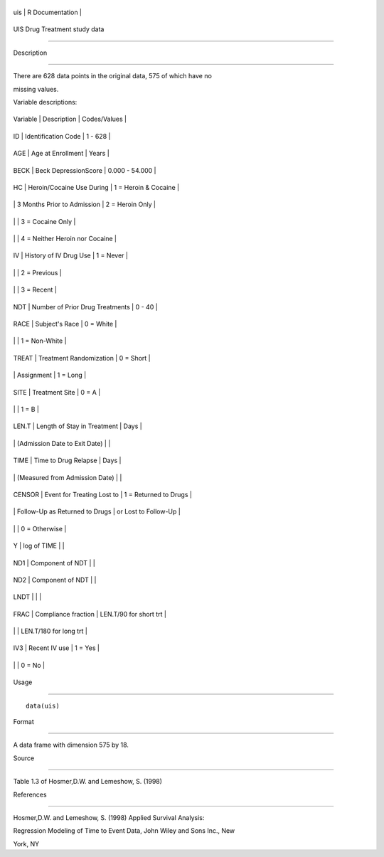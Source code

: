 +-------+-------------------+
| uis   | R Documentation   |
+-------+-------------------+

UIS Drug Treatment study data
-----------------------------

Description
~~~~~~~~~~~

There are 628 data points in the original data, 575 of which have no
missing values.

Variable descriptions:

+------------+-----------------------------------+----------------------------------+
| Variable   | Description                       | Codes/Values                     |
+------------+-----------------------------------+----------------------------------+
| ID         | Identification Code               | 1 - 628                          |
+------------+-----------------------------------+----------------------------------+
| AGE        | Age at Enrollment                 | Years                            |
+------------+-----------------------------------+----------------------------------+
| BECK       | Beck DepressionScore              | 0.000 - 54.000                   |
+------------+-----------------------------------+----------------------------------+
| HC         | Heroin/Cocaine Use During         | 1 = Heroin & Cocaine             |
+------------+-----------------------------------+----------------------------------+
|            | 3 Months Prior to Admission       | 2 = Heroin Only                  |
+------------+-----------------------------------+----------------------------------+
|            |                                   | 3 = Cocaine Only                 |
+------------+-----------------------------------+----------------------------------+
|            |                                   | 4 = Neither Heroin nor Cocaine   |
+------------+-----------------------------------+----------------------------------+
| IV         | History of IV Drug Use            | 1 = Never                        |
+------------+-----------------------------------+----------------------------------+
|            |                                   | 2 = Previous                     |
+------------+-----------------------------------+----------------------------------+
|            |                                   | 3 = Recent                       |
+------------+-----------------------------------+----------------------------------+
| NDT        | Number of Prior Drug Treatments   | 0 - 40                           |
+------------+-----------------------------------+----------------------------------+
| RACE       | Subject's Race                    | 0 = White                        |
+------------+-----------------------------------+----------------------------------+
|            |                                   | 1 = Non-White                    |
+------------+-----------------------------------+----------------------------------+
| TREAT      | Treatment Randomization           | 0 = Short                        |
+------------+-----------------------------------+----------------------------------+
|            | Assignment                        | 1 = Long                         |
+------------+-----------------------------------+----------------------------------+
| SITE       | Treatment Site                    | 0 = A                            |
+------------+-----------------------------------+----------------------------------+
|            |                                   | 1 = B                            |
+------------+-----------------------------------+----------------------------------+
| LEN.T      | Length of Stay in Treatment       | Days                             |
+------------+-----------------------------------+----------------------------------+
|            | (Admission Date to Exit Date)     |                                  |
+------------+-----------------------------------+----------------------------------+
| TIME       | Time to Drug Relapse              | Days                             |
+------------+-----------------------------------+----------------------------------+
|            | (Measured from Admission Date)    |                                  |
+------------+-----------------------------------+----------------------------------+
| CENSOR     | Event for Treating Lost to        | 1 = Returned to Drugs            |
+------------+-----------------------------------+----------------------------------+
|            | Follow-Up as Returned to Drugs    | or Lost to Follow-Up             |
+------------+-----------------------------------+----------------------------------+
|            |                                   | 0 = Otherwise                    |
+------------+-----------------------------------+----------------------------------+
| Y          | log of TIME                       |                                  |
+------------+-----------------------------------+----------------------------------+
| ND1        | Component of NDT                  |                                  |
+------------+-----------------------------------+----------------------------------+
| ND2        | Component of NDT                  |                                  |
+------------+-----------------------------------+----------------------------------+
| LNDT       |                                   |                                  |
+------------+-----------------------------------+----------------------------------+
| FRAC       | Compliance fraction               | LEN.T/90 for short trt           |
+------------+-----------------------------------+----------------------------------+
|            |                                   | LEN.T/180 for long trt           |
+------------+-----------------------------------+----------------------------------+
| IV3        | Recent IV use                     | 1 = Yes                          |
+------------+-----------------------------------+----------------------------------+
|            |                                   | 0 = No                           |
+------------+-----------------------------------+----------------------------------+

Usage
~~~~~

::

    data(uis)

Format
~~~~~~

A data frame with dimension 575 by 18.

Source
~~~~~~

Table 1.3 of Hosmer,D.W. and Lemeshow, S. (1998)

References
~~~~~~~~~~

Hosmer,D.W. and Lemeshow, S. (1998) Applied Survival Analysis:
Regression Modeling of Time to Event Data, John Wiley and Sons Inc., New
York, NY
